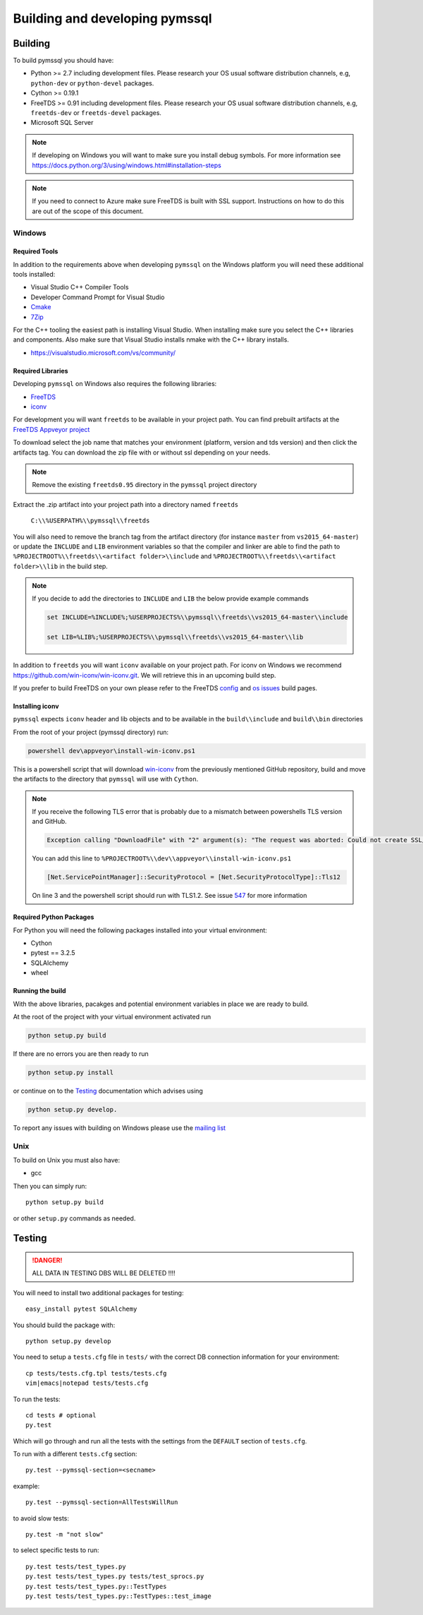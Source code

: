 ===============================
Building and developing pymssql
===============================

Building
========

To build pymssql you should have:

* Python >= 2.7 including development files. Please research your OS usual
  software distribution channels, e.g, ``python-dev`` or ``python-devel``
  packages.
* Cython >= 0.19.1
* FreeTDS >= 0.91 including development files. Please research your OS usual
  software distribution channels, e.g, ``freetds-dev`` or ``freetds-devel``
  packages.
* Microsoft SQL Server

.. note::
    If developing on Windows you will want to make sure you install debug symbols.
    For more information see https://docs.python.org/3/using/windows.html#installation-steps
.. note::
    If you need to connect to Azure make sure FreeTDS is built with SSL support.
    Instructions on how to do this are out of the scope of this document.

Windows
-------

Required Tools
______________
In addition to the requirements above when developing ``pymssql`` on the Windows
platform you will need these additional tools installed:

* Visual Studio C++ Compiler Tools
* Developer Command Prompt for Visual Studio
* `Cmake <https://cmake.org/download/>`_
* `7Zip <https://www.7-zip.org/download.html>`_

For the C++ tooling the easiest path is installing Visual Studio. When
installing make sure you select the C++ libraries and components. Also make sure that
Visual Studio installs nmake with the C++ library installs.

* https://visualstudio.microsoft.com/vs/community/


Required Libraries
__________________

Developing ``pymssql`` on Windows also requires the following libraries:

* `FreeTDS <http://www.freetds.org/>`_
* `iconv <https://www.gnu.org/software/libiconv/>`_

For development you will want ``freetds`` to be available in your project path.
You can find prebuilt artifacts at the `FreeTDS Appveyor project <https://ci.appveyor.com/project/FreeTDS/freetds?branch=master>`_

To download select the job name that matches your environment (platform, version and tds
version) and then click the artifacts tag. You can download the zip file with or without
ssl depending on your needs.


.. note::
    Remove the existing ``freetds0.95`` directory in the ``pymssql`` project directory

Extract the .zip artifact into your project path into a directory named ``freetds``

    ``C:\\%USERPATH%\\pymssql\\freetds``

You will also need to remove the branch tag from the artifact directory (for instance
``master`` from ``vs2015_64-master``) or update the ``INCLUDE`` and ``LIB`` environment
variables so that the compiler and linker are able to find the path to
``%PROJECTROOT%\\freetds\\<artifact folder>\\include`` and
``%PROJECTROOT%\\freetds\\<artifact folder>\\lib``
in the build step.


.. note::
    If you decide to add the directories to ``INCLUDE`` and ``LIB`` the below provide example
    commands

    .. code-block::

        set INCLUDE=%INCLUDE%;%USERPROJECTS%\\pymssql\\freetds\\vs2015_64-master\\include

        set LIB=%LIB%;%USERPROJECTS%\\pymssql\\freetds\\vs2015_64-master\\lib

In addition to ``freetds`` you will want ``iconv`` available on your project path. For iconv
on Windows we recommend https://github.com/win-iconv/win-iconv.git. We will retrieve this in
an upcoming build step.

If you prefer to build FreeTDS on your own please refer to the FreeTDS `config <http://www.freetds.org/>`_ and
`os issues <http://www.freetds.org/userguide/osissues.htm>`_ build pages.


Installing iconv
________________

``pymssql`` expects ``iconv`` header and lib objects and to be available in the ``build\\include``
and ``build\\bin`` directories

From the root of your project (pymssql directory) run:

.. code-block::

    powershell dev\appveyor\install-win-iconv.ps1

This is a powershell script that will download `win-iconv <https://github.com/win-iconv/win-iconv/>`_
from the previously mentioned GitHub repository, build and move the artifacts to the
directory that ``pymssql`` will use with ``Cython``.

.. note::

    If you receive the following TLS error that is probably due to a mismatch between powershells
    TLS version and GitHub.

    .. code-block::

        Exception calling "DownloadFile" with "2" argument(s): "The request was aborted: Could not create SSL/TLS secure channel."

    You can add this line to ``%PROJECTROOT%\\dev\\appveyor\\install-win-iconv.ps1``

    .. code-block:: PowerShell

        [Net.ServicePointManager]::SecurityProtocol = [Net.SecurityProtocolType]::Tls12

    On line 3 and the powershell script should run with TLS1.2. See issue `547 <https://github.com/pymssql/pymssql/issues/547>`_
    for more information


Required Python Packages
________________________
For Python you will need the following packages installed into your virtual environment:

* Cython
* pytest == 3.2.5
* SQLAlchemy
* wheel


Running the build
_________________

With the above libraries, pacakges and potential environment variables in place we are ready to
build.

At the root of the project with your virtual environment activated run

.. code-block::

    python setup.py build

If there are no errors you are then ready to run

.. code-block::

    python setup.py install

or continue on to the `Testing`_ documentation which advises using

.. code-block::

    python setup.py develop.

To report any issues with building on Windows please use the `mailing list <https://groups.google.com/forum/#!forum/pymssql>`_


Unix
----

To build on Unix you must also have:

* gcc

Then you can simply run::

  python setup.py build

or other ``setup.py`` commands as needed.

Testing
=======

.. danger::

  ALL DATA IN TESTING DBS WILL BE DELETED !!!!

You will need to install two additional packages for testing::

  easy_install pytest SQLAlchemy

You should build the package with::

  python setup.py develop

You need to setup a ``tests.cfg`` file in ``tests/`` with the correct DB
connection information for your environment::

  cp tests/tests.cfg.tpl tests/tests.cfg
  vim|emacs|notepad tests/tests.cfg

To run the tests::

  cd tests # optional
  py.test

Which will go through and run all the tests with the settings from the ``DEFAULT``
section of ``tests.cfg``.

To run with a different ``tests.cfg`` section::

  py.test --pymssql-section=<secname>

example::

  py.test --pymssql-section=AllTestsWillRun

to avoid slow tests::

  py.test -m "not slow"

to select specific tests to run::

  py.test tests/test_types.py
  py.test tests/test_types.py tests/test_sprocs.py
  py.test tests/test_types.py::TestTypes
  py.test tests/test_types.py::TestTypes::test_image
